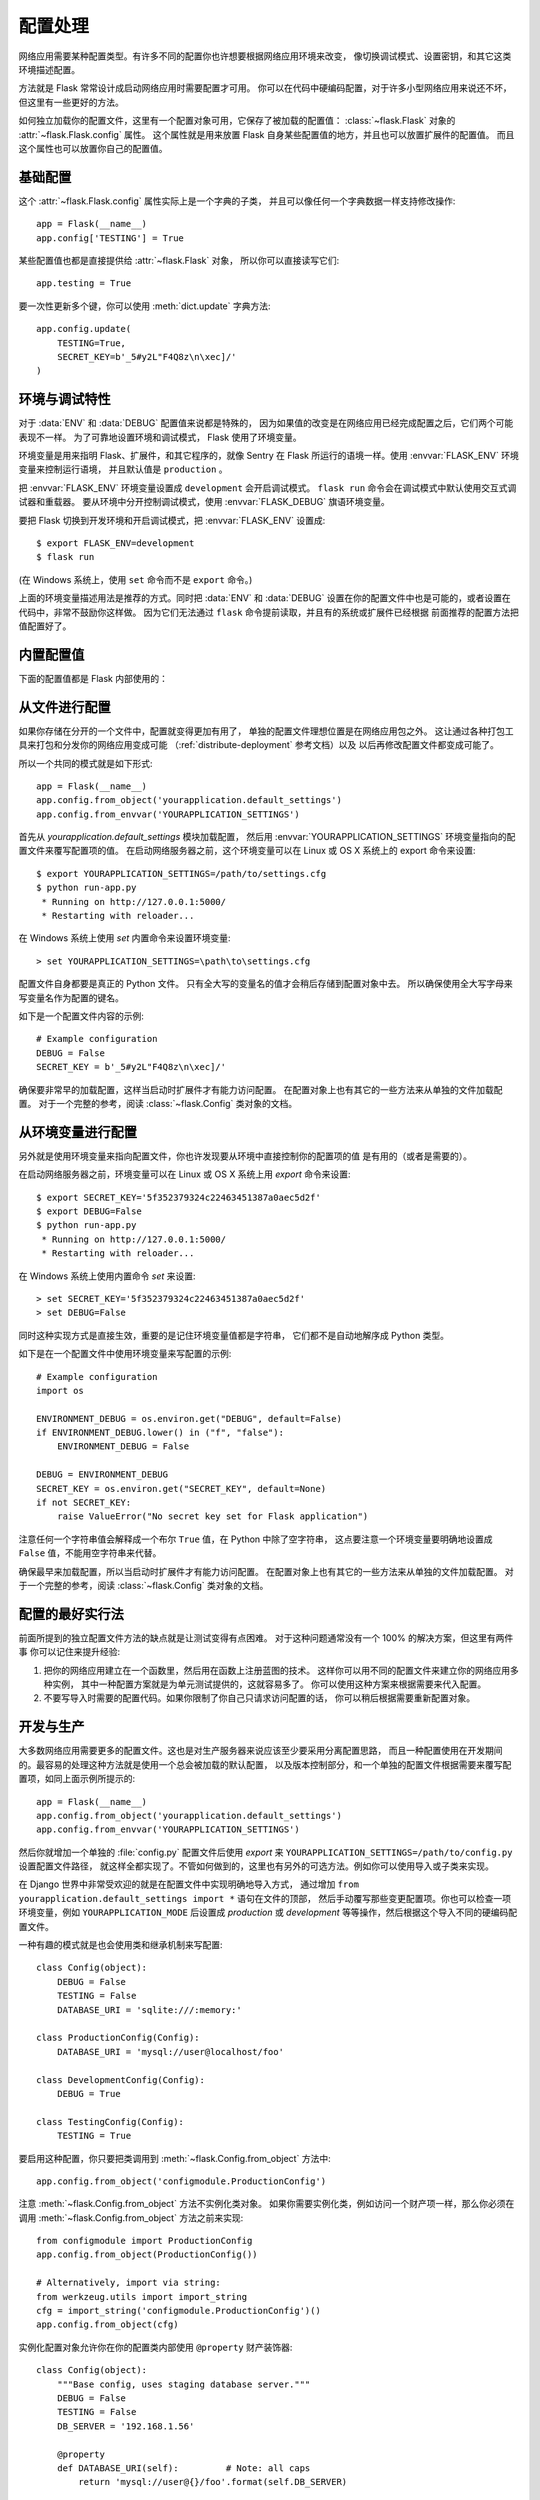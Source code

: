 .. _config:

配置处理
======================

网络应用需要某种配置类型。有许多不同的配置你也许想要根据网络应用环境来改变，
像切换调试模式、设置密钥，和其它这类环境描述配置。

方法就是 Flask 常常设计成启动网络应用时需要配置才可用。
你可以在代码中硬编码配置，对于许多小型网络应用来说还不坏，
但这里有一些更好的方法。

如何独立加载你的配置文件，这里有一个配置对象可用，它保存了被加载的配置值：
:class:`~flask.Flask` 对象的 :attr:`~flask.Flask.config` 属性。
这个属性就是用来放置 Flask 自身某些配置值的地方，并且也可以放置扩展件的配置值。
而且这个属性也可以放置你自己的配置值。


基础配置
--------------------

这个 :attr:`~flask.Flask.config` 属性实际上是一个字典的子类，
并且可以像任何一个字典数据一样支持修改操作::

    app = Flask(__name__)
    app.config['TESTING'] = True

某些配置值也都是直接提供给 :attr:`~flask.Flask` 对象，
所以你可以直接读写它们::

    app.testing = True

要一次性更新多个键，你可以使用 :meth:`dict.update` 字典方法::

    app.config.update(
        TESTING=True,
        SECRET_KEY=b'_5#y2L"F4Q8z\n\xec]/'
    )


环境与调试特性
------------------------------

对于 :data:`ENV` 和 :data:`DEBUG` 配置值来说都是特殊的，
因为如果值的改变是在网络应用已经完成配置之后，它们两个可能表现不一样。
为了可靠地设置环境和调试模式， Flask 使用了环境变量。

环境变量是用来指明 Flask、扩展件，和其它程序的，就像 Sentry 在
Flask 所运行的语境一样。使用 :envvar:`FLASK_ENV` 环境变量来控制运行语境，
并且默认值是 ``production`` 。

把 :envvar:`FLASK_ENV` 环境变量设置成 ``development`` 会开启调试模式。
``flask run`` 命令会在调试模式中默认使用交互式调试器和重载器。
要从环境中分开控制调试模式，使用 :envvar:`FLASK_DEBUG` 旗语环境变量。

.. versionchanged:: 1.0
    已加入 :envvar:`FLASK_ENV` 环境变量来分别控制开发环境和调试模式。
    开发环境开启调试模式。

要把 Flask 切换到开发环境和开启调试模式，把 :envvar:`FLASK_ENV` 设置成::

    $ export FLASK_ENV=development
    $ flask run

(在 Windows 系统上，使用 ``set`` 命令而不是 ``export`` 命令。)

上面的环境变量描述用法是推荐的方式。同时把 :data:`ENV` 和 :data:`DEBUG` 
设置在你的配置文件中也是可能的，或者设置在代码中，非常不鼓励你这样做。
因为它们无法通过 ``flask`` 命令提前读取，并且有的系统或扩展件已经根据
前面推荐的配置方法把值配置好了。


内置配置值
----------------------------

下面的配置值都是 Flask 内部使用的：

.. py:data:: ENV

    网络应用运行在什么环境中。Flask 和 扩展件根据环境也许开启各种行为表现，
    例如开启调试模式。 :attr:`~flask.Flask.env` 属性映射到这种配置的键上。
    通过 :envvar:`FLASK_ENV` 环境变量这种设置方法与在代码中设置也许有不同的表现。

    **当部署在生成环境中不要开启开发环境。**

    默认值是： ``'production'``

    .. versionadded:: 1.0

.. py:data:: DEBUG

    是否开启调试模式。当使用 ``flask run`` 命令来启动开发服务器时，
    一个交互式调试器会为无法处理的例外显示信息，而且当代码变更保存后会
    重新加载服务器。 :attr:`~flask.Flask.debug` 属性映射到这个配置键上。
    当 :data:`ENV` 配置成 ``'development'`` 时调试模式就开启了，
    然后通过 ``FLASK_DEBUG`` 环境变量来覆写属性值。如果在代码中配置也许有不同的表现。

    **当部署在生成环境中不要开启调试模式。**

    默认值是：如果 :data:`ENV` 是 ``'development'`` 的话，值是 ``True`` ，
    否则是 ``False``

.. py:data:: TESTING

    开启测试模式。例外都会被广播，这要比通过网络应用错误处理器来处理好。
    扩展件也可能改变其行为表现，对于测试来说就更容易了。
    你应该在你自己的测试中来开启。

    默认值是： ``False``

.. py:data:: PROPAGATE_EXCEPTIONS

    例外都会被二次抛出，这要比通过网络应用错误处理器来处理好。
    如果不配置这项配置值的话，如果开启 ``TESTING`` 或 ``DEBUG`` 的话，
    值会隐含为 ``True``

    默认值是： ``None``

.. py:data:: PRESERVE_CONTEXT_ON_EXCEPTION

    当一项例外发生时不删除请求语境。如果没有设置的话，开启 ``DEBUG`` 时它的值
    是 ``True`` 。这允许调试器在错误上反省请求数据，并且正常应该不需要直接进行设置。

    默认值是： ``None``

.. py:data:: TRAP_HTTP_EXCEPTIONS

    对于一个 ``HTTPException`` 例外类型来说没有一个处理器的话，
    会二次抛出被交互式调试器来处理，而不是返回成一个简答的错误响应。

    默认值是： ``False``

.. py:data:: TRAP_BAD_REQUEST_ERRORS

    尝试访问一个像 ``args`` 和 ``form`` 请求字典中没有的键时，
    会返回一个 400 败坏的请求错误页面。开启这项配置会把错误处理成
    一个未处理的例外，所以你会得到交互式调试器处理结果。这就是一个
    ``TRAP_HTTP_EXCEPTIONS`` 的更具体版本。如果没有设置此项，
    在调试模式中会被开启。

    默认值是： ``None``

.. py:data:: SECRET_KEY

    一个密钥会用来安全地发送给会话 cookie 信号，然后可以被例外或你的网络应用
    用来给其它任何安全相关的需求使用。它应该是一个长字节随机字符串，而且也接受
    unicode 编码。例如，把如下输出结果拷贝到你的配置项中::

        $ python -c 'import os; print(os.urandom(16))'
        b'_5#y2L"F4Q8z\n\xec]/'

    **当发布问题或提交代码时不要暴露密钥内容。**

    默认值是： ``None``

.. py:data:: SESSION_COOKIE_NAME

    会话 cookie 的名字。值可以变成你已经有相同名字的一个 cookie。

    默认值是： ``'session'``

.. py:data:: SESSION_COOKIE_DOMAIN

    会是合法的会话 cookie 域名匹配规则。如果没有设置此项，
    cookie 对于 :data:`SERVER_NAME` 的所有子域名会是合法的。
    如果值是 ``False`` 的话，cookie 的域名不会被设置。

    默认值是： ``None``

.. py:data:: SESSION_COOKIE_PATH

    会是合法的会话 cookie 路径。如果没设置此项，会根据 ``APPLICATION_ROOT`` 或
     ``/`` 来判断 cookie 是合法的。

    默认值是： ``None``

.. py:data:: SESSION_COOKIE_HTTPONLY

    浏览器不会允许 JavaScript 访问标记成 "HTTP only" 的 cookies 来实现安全部署。

    默认值是： ``True``

.. py:data:: SESSION_COOKIE_SECURE

    如果 cookie 标记了 "secure" 的话，浏览器只发送建立在 HTTPS 上的含有请求的 cookies。
    网络应用必须是部署在 HTTPS 上此项才有效。

    默认值是： ``False``

.. py:data:: SESSION_COOKIE_SAMESITE

    限制含有来自外部站点请求的 cookies 是如何被发送的。
    可以设置成 ``'Lax'`` （推荐值）或者设置成 ``'Strict'`` 。
    查看 :ref:`security-cookie` 参考文档。

    默认值是： ``None``

    .. versionadded:: 1.0

.. py:data:: PERMANENT_SESSION_LIFETIME

    如果 ``session.permanent`` 值是 ``True`` 的话，
    cookies 的过期时间会在未来设置成此项秒数值。既可以使用
    一个 :class:`datetime.timedelta` 值，也可以使用一个 ``int`` 值。

    Flask 的默认 cookie 部署验证加密签名不能大于此项配置值。

    默认值是： ``timedelta(days=31)`` (``2678400`` seconds)

.. py:data:: SESSION_REFRESH_EACH_REQUEST

    当 ``session.permanent`` 值是 ``True`` 的时候，控制 cookie 是否带着
    每个响应被发送出去。每次发送 cookie 的时候（默认）更依赖所保存的会话过期值，
    但使用更多带宽。无永久会话不会被此项影响。

    默认值是： ``True``

.. py:data:: USE_X_SENDFILE

    当服务文件时，设置 ``X-Sendfile`` 头部项配置，而不是设置含有 Flask 的服务数据。
    一些网络服务器，例如 Apache，认识此项配置并且服务数据更有效率。
    此项只在使用这种网络服务器时才有效。

    默认值是： ``False``

.. py:data:: SEND_FILE_MAX_AGE_DEFAULT

    当服务文件时，设置缓存控制最大时间给此项配置秒数值。
    既可以是一个 :class:`datetime.timedelta` 值，
    也可以是一个 ``int`` 值。在每个文件基础上来覆写这个值，
    在网络应用上或蓝图上使用 :meth:`~flask.Flask.get_send_file_max_age` 方法。

    默认值是： ``timedelta(hours=12)`` (``43200`` seconds)

.. py:data:: SERVER_NAME

    告诉网络应用要绑定到的主机地址和端口信息。
    对于子域名路由匹配支持是所需要的配置项。

    如何设置的话，如果 :data:`SESSION_COOKIE_DOMAIN` 没设置，
    会用做会话 cookie 域名。现代的网络浏览器不会允许为没有一个句号
    的域名设置 cookies 。要使用一个本地域名，把任何一个应该路由到
    网络应用的名字增加到 ``hosts`` 文件中，例如 ::

        127.0.0.1 localhost.dev

    如何设置的话， ``url_for`` 函数可以生成只含有一个网络应用语境的
    外部 URLs 网址，而不是生成一个请求语境。

    默认值是： ``None``

.. py:data:: APPLICATION_ROOT

    告诉网络应用挂载在网络服务器的什么路径上，
    也就是网络应用的 / 根路径代表了服务器上的那个路径。

    如果 ``SESSION_COOKIE_PATH`` 没有设置的话，会用给会话 cookie 路径。

    默认值是： ``'/'``

.. py:data:: PREFERRED_URL_SCHEME

    当没有在一个请求语境中的时候，使用此项计划来生成外部 URLs 地址。

    默认值是： ``'http'``

.. py:data:: MAX_CONTENT_LENGTH

    来自进入请求数据的字节读取不会超过此项配置值。
    如果没有设置此项并且请求没有描述一个 ``CONTENT_LENGTH`` 值的话，
    为了安全没有数据会被读取。

    默认值是： ``None``

.. py:data:: JSON_AS_ASCII

    把对象序列化成 ASCII 编码过的 JSON 对象。如果此项被禁用的话，
    JSON 对象会被返回成一个 unicode 字符串，或者通过 ``jsonify``
    编码成 ``UTF-8`` 内容。当在模版中把 JSON 翻译到 JavaScript 时
    此项设置涉及安全，并且应该典型保留开启状态。

    默认值是： ``True``

.. py:data:: JSON_SORT_KEYS

    根据字母来排序 JSON 对象的键。此项对于缓存来说是有用的，
    因为它确保了数据是序列化的，不在乎 Python 的哈希种子值是什么。
    同时此项设置也不是推荐使用的，因为你可以禁用此项配置来提升缓存成本上的性能。

    默认值是： ``True``

.. py:data:: JSONIFY_PRETTYPRINT_REGULAR

    ``jsonify`` 响应结果会含有新行、空格，和缩进字符，对于人类阅读来说更容易。
    在调试模式中总是开启的。

    默认值是： ``False``

.. py:data:: JSONIFY_MIMETYPE

    ``jsonify`` 响应的媒体类型。

    默认值是： ``'application/json'``

.. py:data:: TEMPLATES_AUTO_RELOAD

    当模版变更保存后重载模版。如果没设置此项，
    在调试模式中会被开启。

    默认值是： ``None``

.. py:data:: EXPLAIN_TEMPLATE_LOADING

    记录调试信息追踪一个模版文件是如何被加载的。
    这对于弄清楚为什么一个模版没被加载是有用的，
    或者弄清楚加载了错误的文件。

    默认值是： ``False``

.. py:data:: MAX_COOKIE_SIZE

    如果 cookie 头部比此项字节配置值还大的话，发出警告。
    默认字节大小是 ``4093`` 。
    比这大的 cookies 也许会被浏览器默不作声的忽略。
    设置成 ``0`` 是禁用警告。

.. versionadded:: 0.4
   ``LOGGER_NAME``

.. versionadded:: 0.5
   ``SERVER_NAME``

.. versionadded:: 0.6
   ``MAX_CONTENT_LENGTH``

.. versionadded:: 0.7
   ``PROPAGATE_EXCEPTIONS``, ``PRESERVE_CONTEXT_ON_EXCEPTION``

.. versionadded:: 0.8
   ``TRAP_BAD_REQUEST_ERRORS``, ``TRAP_HTTP_EXCEPTIONS``,
   ``APPLICATION_ROOT``, ``SESSION_COOKIE_DOMAIN``,
   ``SESSION_COOKIE_PATH``, ``SESSION_COOKIE_HTTPONLY``,
   ``SESSION_COOKIE_SECURE``

.. versionadded:: 0.9
   ``PREFERRED_URL_SCHEME``

.. versionadded:: 0.10
   ``JSON_AS_ASCII``, ``JSON_SORT_KEYS``, ``JSONIFY_PRETTYPRINT_REGULAR``

.. versionadded:: 0.11
   ``SESSION_REFRESH_EACH_REQUEST``, ``TEMPLATES_AUTO_RELOAD``,
   ``LOGGER_HANDLER_POLICY``, ``EXPLAIN_TEMPLATE_LOADING``

.. versionchanged:: 1.0
    ``LOGGER_NAME`` and ``LOGGER_HANDLER_POLICY`` 被移除。
    查看 :ref:`logging` 参考文档了解关于此配置项的信息。

    已加入 :data:`ENV` 配置项来反映 :envvar:`FLASK_ENV` 环境变量。

    已加入 :data:`SESSION_COOKIE_SAMESITE` 配置项来控制
    会话 cookie 的 ``SameSite`` 选项。

    已加入 :data:`MAX_COOKIE_SIZE` 配置项来控制来自 Werkzeug 的一项警告。


从文件进行配置
----------------------

如果你存储在分开的一个文件中，配置就变得更加有用了，
单独的配置文件理想位置是在网络应用包之外。
这让通过各种打包工具来打包和分发你的网络应用变成可能
（:ref:`distribute-deployment` 参考文档）以及
以后再修改配置文件都变成可能了。

所以一个共同的模式就是如下形式::

    app = Flask(__name__)
    app.config.from_object('yourapplication.default_settings')
    app.config.from_envvar('YOURAPPLICATION_SETTINGS')

首先从 `yourapplication.default_settings` 模块加载配置，
然后用 :envvar:`YOURAPPLICATION_SETTINGS` 环境变量指向的配置文件来覆写配置项的值。
在启动网络服务器之前，这个环境变量可以在 Linux 或 OS X 系统上的 export 命令来设置::

    $ export YOURAPPLICATION_SETTINGS=/path/to/settings.cfg
    $ python run-app.py
     * Running on http://127.0.0.1:5000/
     * Restarting with reloader...

在 Windows 系统上使用 `set` 内置命令来设置环境变量::

    > set YOURAPPLICATION_SETTINGS=\path\to\settings.cfg

配置文件自身都要是真正的 Python 文件。
只有全大写的变量名的值才会稍后存储到配置对象中去。
所以确保使用全大写字母来写变量名作为配置的键名。

如下是一个配置文件内容的示例::

    # Example configuration
    DEBUG = False
    SECRET_KEY = b'_5#y2L"F4Q8z\n\xec]/'

确保要非常早的加载配置，这样当启动时扩展件才有能力访问配置。
在配置对象上也有其它的一些方法来从单独的文件加载配置。
对于一个完整的参考，阅读 :class:`~flask.Config` 类对象的文档。

从环境变量进行配置
--------------------------------------

另外就是使用环境变量来指向配置文件，你也许发现要从环境中直接控制你的配置项的值
是有用的（或者是需要的）。

在启动网络服务器之前，环境变量可以在 Linux 或 OS X 系统上用 `export` 命令来设置::

    $ export SECRET_KEY='5f352379324c22463451387a0aec5d2f'
    $ export DEBUG=False
    $ python run-app.py
     * Running on http://127.0.0.1:5000/
     * Restarting with reloader...

在 Windows 系统上使用内置命令 `set` 来设置::

    > set SECRET_KEY='5f352379324c22463451387a0aec5d2f'
    > set DEBUG=False

同时这种实现方式是直接生效，重要的是记住环境变量值都是字符串，
它们都不是自动地解序成 Python 类型。

如下是在一个配置文件中使用环境变量来写配置的示例::

    # Example configuration
    import os

    ENVIRONMENT_DEBUG = os.environ.get("DEBUG", default=False)
    if ENVIRONMENT_DEBUG.lower() in ("f", "false"):
        ENVIRONMENT_DEBUG = False

    DEBUG = ENVIRONMENT_DEBUG
    SECRET_KEY = os.environ.get("SECRET_KEY", default=None)
    if not SECRET_KEY:
        raise ValueError("No secret key set for Flask application")


注意任何一个字符串值会解释成一个布尔 ``True`` 值，在 Python 中除了空字符串，
这点要注意一个环境变量要明确地设置成 ``False`` 值，不能用空字符串来代替。

确保最早来加载配置，所以当启动时扩展件才有能力访问配置。
在配置对象上也有其它的一些方法来从单独的文件加载配置。
对于一个完整的参考，阅读 :class:`~flask.Config` 类对象的文档。

配置的最好实行法
----------------------------

前面所提到的独立配置文件方法的缺点就是让测试变得有点困难。
对于这种问题通常没有一个 100% 的解决方案，但这里有两件事
你可以记住来提升经验:

1.  把你的网络应用建立在一个函数里，然后用在函数上注册蓝图的技术。
    这样你可以用不同的配置文件来建立你的网络应用多种实例，
    其中一种配置方案就是为单元测试提供的，这就容易多了。
    你可以使用这种方案来根据需要来代入配置。

2.  不要写导入时需要的配置代码。如果你限制了你自己只请求访问配置的话，
    你可以稍后根据需要重新配置对象。

.. _config-dev-prod:

开发与生产
------------------------

大多数网络应用需要更多的配置文件。这也是对生产服务器来说应该至少要采用分离配置思路，
而且一种配置使用在开发期间的。最容易的处理这种方法就是使用一个总会被加载的默认配置，
以及版本控制部分，和一个单独的配置文件根据需要来覆写配置项，如同上面示例所提示的::

    app = Flask(__name__)
    app.config.from_object('yourapplication.default_settings')
    app.config.from_envvar('YOURAPPLICATION_SETTINGS')

然后你就增加一个单独的 :file:`config.py` 配置文件后使用 `export` 来
``YOURAPPLICATION_SETTINGS=/path/to/config.py`` 设置配置文件路径，
就这样全都实现了。不管如何做到的，这里也有另外的可选方法。例如你可以使用导入或子类来实现。

在 Django 世界中非常受欢迎的就是在配置文件中实现明确地导入方式，
通过增加 ``from yourapplication.default_settings import *`` 语句在文件的顶部，
然后手动覆写那些变更配置项。你也可以检查一项环境变量，例如 ``YOURAPPLICATION_MODE`` 
后设置成 `production` 或 `development` 等等操作，然后根据这个导入不同的硬编码配置文件。

一种有趣的模式就是也会使用类和继承机制来写配置::

    class Config(object):
        DEBUG = False
        TESTING = False
        DATABASE_URI = 'sqlite:///:memory:'

    class ProductionConfig(Config):
        DATABASE_URI = 'mysql://user@localhost/foo'

    class DevelopmentConfig(Config):
        DEBUG = True

    class TestingConfig(Config):
        TESTING = True

要启用这种配置，你只要把类调用到 :meth:`~flask.Config.from_object` 方法中::

    app.config.from_object('configmodule.ProductionConfig')

注意 :meth:`~flask.Config.from_object` 方法不实例化类对象。
如果你需要实例化类，例如访问一个财产项一样，那么你必须在调用
:meth:`~flask.Config.from_object` 方法之前来实现::

    from configmodule import ProductionConfig
    app.config.from_object(ProductionConfig())

    # Alternatively, import via string:
    from werkzeug.utils import import_string
    cfg = import_string('configmodule.ProductionConfig')()
    app.config.from_object(cfg)

实例化配置对象允许你在你的配置类内部使用 ``@property`` 财产装饰器::

    class Config(object):
        """Base config, uses staging database server."""
        DEBUG = False
        TESTING = False
        DB_SERVER = '192.168.1.56'

        @property
        def DATABASE_URI(self):         # Note: all caps
            return 'mysql://user@{}/foo'.format(self.DB_SERVER)

    class ProductionConfig(Config):
        """Uses production database server."""
        DB_SERVER = '192.168.19.32'

    class DevelopmentConfig(Config):
        DB_SERVER = 'localhost'
        DEBUG = True

    class TestingConfig(Config):
        DB_SERVER = 'localhost'
        DEBUG = True
        DATABASE_URI = 'sqlite:///:memory:'

这里有许多不同的方法，并且是根据你想要如何管理你的配置文件来决定。
不管如何做到的，如下是一份良好的建议清单：

-   保留一份版本控制中的默认配置文件。用此默认配置文件来生产新的配置，
    或者在覆写配置项值之前导入到你自己的配置文件中。
-   使用一个环境变量来切换配置文件。这种方法可以在 Python 解释器之外来实现，
    并且让开发和部署非常容易，因为你可以快速地、容易地切换不同的配置文件，
    还不触碰任何代码。如果你常常工作在不同的项目上，你甚至建立你自己的脚本来
    激活一个虚拟环境后为你导出开发版的配置文件。
-   在生产中使用一个像 `fabric`_ 一样的工具来分开推送代码和配置到生产服务器上。
    对于如何实现的一些细节，回顾 :ref:`fabric-deployment` 模式参考内容。

.. _fabric: https://www.fabfile.org/


.. _instance-folders:

实例文件夹
----------------

.. versionadded:: 0.8

Flask 0.8 介绍了实例文件夹。让 Flask 很长一段时间可以直接指向相对于网络应用目录
的路径变成可能（通过 :attr:`Flask.root_path` 属性来实现）。
这也曾是许多开发者如何加载存储在网络应用边上的配置。不幸的是，不管如何做到的，
这种技术只在如果网络应用不是放在包中才工作良好，在非包网络应用情况中根路径指向包内容。

在 Flask 0.8 中有一个新的属性被介绍到：
:attr:`Flask.instance_path` 属性。它指明了一个新的概念，名叫实例文件夹。
实例文件夹被设计成不在版本控制之下，并且要具体部署。实例文件夹是放置运行时的变化
或者配置文件的最好地方。

你既可以在建立 Flask 网络应用时明确地提供实例文件夹的路径，
也可以让 Flask 自动检测实例文件夹。对于明确地配置来说，使用
`instance_path` 参数::

    app = Flask(__name__, instance_path='/path/to/instance/folder')

请记住提供这个路径的时候 *必须* 是绝对路径。

如果 `instance_path` 参数没使用的话，会默认使用如下位置:

-   无安装的模块结构::

        /myapp.py
        /instance

-   无安装的包结构::

        /myapp
            /__init__.py
        /instance

-   安装的模块或包结构::

        $PREFIX/lib/python2.X/site-packages/myapp
        $PREFIX/var/myapp-instance

    ``$PREFIX`` 是 Python 安装的前缀。这可以是
    ``/usr`` 或你的虚拟环境中的安装路径。你可以输出
    ``sys.prefix`` 的值来查看要设置的前缀内容是什么。

由于配置对象提供了配置文件的加载，配置文件来自相对的文件名，
如果我们想要通过相对于实例路径的文件名来加载变更就变成可能了，
在配置文件中的相对路径的行为可以在“相对于网络应用根路径（默认）”
与“相对于实例文件夹”之间切换，相对于实例文件夹的切换通过把
`instance_relative_config` 参数代入到网络应用构造器中来实现::

    app = Flask(__name__, instance_relative_config=True)

如下是一个完整的示例，如何配置 Flask 从一个模块来提前加载配置，
然后从一个实例文件夹中的一个配置文件来覆写配置::

    app = Flask(__name__, instance_relative_config=True)
    app.config.from_object('yourapplication.default_settings')
    app.config.from_pyfile('application.cfg', silent=True)

到实例文件夹的路径可以通过 :attr:`Flask.instance_path` 属性找到。
Flask 也提供了一个快捷方法来打开实例文件夹中的一个配置文件，使用的就是
 :meth:`Flask.open_instance_resource` 方法。

这两种用法示例如下::

    filename = os.path.join(app.instance_path, 'application.cfg')
    with open(filename) as f:
        config = f.read()

    # or via open_instance_resource:
    with app.open_instance_resource('application.cfg') as f:
        config = f.read()
